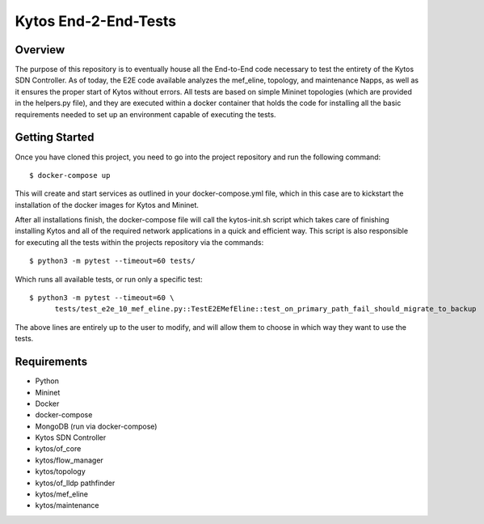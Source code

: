 *****
Kytos End-2-End-Tests
*****

Overview
########

The purpose of this repository is to eventually house all the End-to-End code necessary to test the entirety of the Kytos SDN Controller.
As of today, the E2E code available analyzes the mef_eline, topology, and maintenance Napps, as well as it ensures the proper start of Kytos without errors.
All tests are based on simple Mininet topologies (which are provided in the helpers.py file), and they are executed within a docker container that holds the 
code for installing all the basic requirements needed to set up an environment capable of executing the tests.

Getting Started
###############

Once you have cloned this project, you need to go into the project repository and run the following command::

  $ docker-compose up

This will create and start services as outlined in your docker-compose.yml file, which in this case are to kickstart the installation of the docker images 
for Kytos and Mininet.

After all installations finish, the docker-compose file will call the kytos-init.sh script which takes care of finishing installing Kytos and all of the required 
network applications in a quick and efficient way. This script is also responsible for executing all the tests within the projects repository via the commands::

  $ python3 -m pytest --timeout=60 tests/

Which runs all available tests, or run only a specific test::

  $ python3 -m pytest --timeout=60 \
        tests/test_e2e_10_mef_eline.py::TestE2EMefEline::test_on_primary_path_fail_should_migrate_to_backup

The above lines are entirely up to the user to modify, and will allow them to choose in which way they want to use the tests.

Requirements
############
* Python
* Mininet
* Docker
* docker-compose
* MongoDB (run via docker-compose)
* Kytos SDN Controller
* kytos/of_core 
* kytos/flow_manager 
* kytos/topology 
* kytos/of_lldp pathfinder 
* kytos/mef_eline 
* kytos/maintenance

